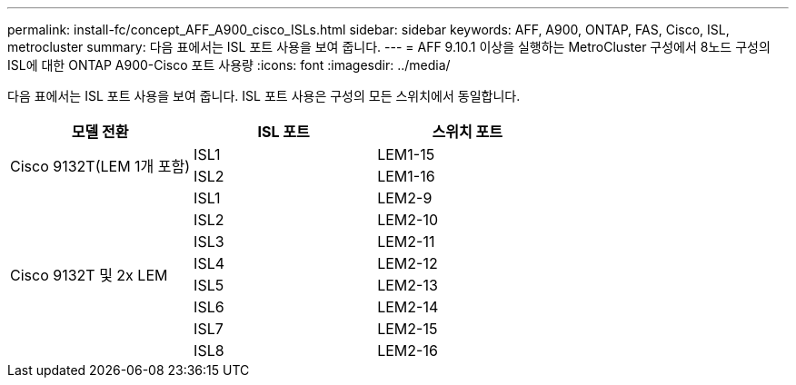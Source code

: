 ---
permalink: install-fc/concept_AFF_A900_cisco_ISLs.html 
sidebar: sidebar 
keywords: AFF, A900, ONTAP, FAS, Cisco, ISL, metrocluster 
summary: 다음 표에서는 ISL 포트 사용을 보여 줍니다. 
---
= AFF 9.10.1 이상을 실행하는 MetroCluster 구성에서 8노드 구성의 ISL에 대한 ONTAP A900-Cisco 포트 사용량
:icons: font
:imagesdir: ../media/


다음 표에서는 ISL 포트 사용을 보여 줍니다. ISL 포트 사용은 구성의 모든 스위치에서 동일합니다.

|===
| 모델 전환 | ISL 포트 | 스위치 포트 


.2+| Cisco 9132T(LEM 1개 포함) | ISL1 | LEM1-15 


| ISL2 | LEM1-16 


.8+| Cisco 9132T 및 2x LEM | ISL1 | LEM2-9 


| ISL2 | LEM2-10 


| ISL3 | LEM2-11 


| ISL4 | LEM2-12 


| ISL5 | LEM2-13 


| ISL6 | LEM2-14 


| ISL7 | LEM2-15 


| ISL8 | LEM2-16 
|===